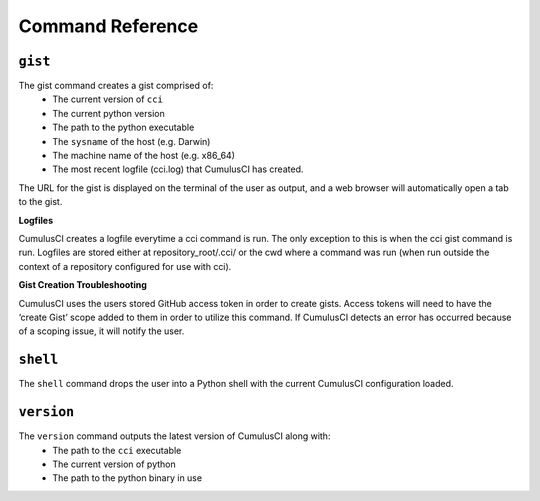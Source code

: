 =================
Command Reference
=================

``gist``
===================

The gist command creates a gist comprised of:
    * The current version of ``cci``
    * The current python version
    * The path to the python executable
    * The ``sysname`` of the host (e.g. Darwin)
    * The machine name of the host (e.g. x86_64)
    * The most recent logfile (cci.log) that CumulusCI has created.

The URL for the gist is displayed on the terminal of the user as output, and a web browser will automatically open a tab to the gist.

**Logfiles**

CumulusCI creates a logfile everytime a cci command is run. The only exception to this is when the cci gist command is run. Logfiles are stored either at repository_root/.cci/ or the cwd where a command was run (when run outside the context of a repository configured for use with cci).

**Gist Creation Troubleshooting**

CumulusCI uses the users stored GitHub access token in order to create gists. Access tokens will need to have the ‘create Gist’ scope added to them in order to utilize this command. If CumulusCI detects an error has occurred because of a scoping issue, it will notify the user.


``shell``
===================
The ``shell`` command drops the user into a Python shell with the current CumulusCI configuration loaded.

``version``
==================
The ``version`` command outputs the latest version of CumulusCI along with:
    * The path to the ``cci`` executable
    * The current version of python
    * The path to the python binary in use
